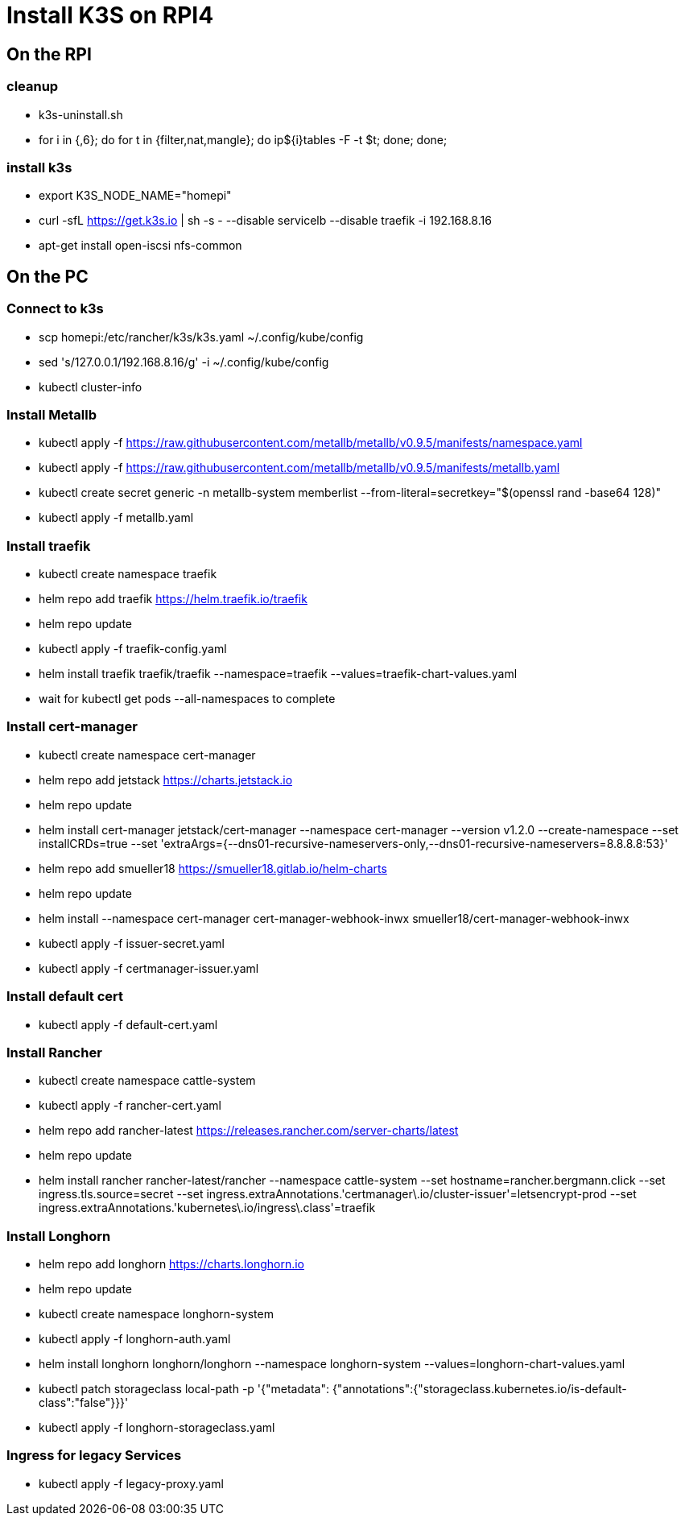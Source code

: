 = Install K3S on RPI4

== On the RPI

=== cleanup

* k3s-uninstall.sh
* for i in {,6}; do for t in {filter,nat,mangle}; do ip${i}tables -F -t $t; done; done;

=== install k3s

* export K3S_NODE_NAME="homepi"
* curl -sfL https://get.k3s.io | sh -s - --disable servicelb --disable traefik -i 192.168.8.16
* apt-get install open-iscsi nfs-common

== On the PC

=== Connect to k3s

* scp homepi:/etc/rancher/k3s/k3s.yaml ~/.config/kube/config
* sed 's/127.0.0.1/192.168.8.16/g' -i ~/.config/kube/config
* kubectl cluster-info

=== Install Metallb

* kubectl apply -f https://raw.githubusercontent.com/metallb/metallb/v0.9.5/manifests/namespace.yaml
* kubectl apply -f https://raw.githubusercontent.com/metallb/metallb/v0.9.5/manifests/metallb.yaml
* kubectl create secret generic -n metallb-system memberlist --from-literal=secretkey="$(openssl rand -base64 128)"
* kubectl apply -f metallb.yaml

=== Install traefik

* kubectl create namespace traefik
* helm repo add traefik https://helm.traefik.io/traefik
* helm repo update
* kubectl apply -f traefik-config.yaml
* helm install traefik traefik/traefik --namespace=traefik --values=traefik-chart-values.yaml
* wait for kubectl get pods --all-namespaces to complete

=== Install cert-manager

* kubectl create namespace cert-manager
* helm repo add jetstack https://charts.jetstack.io
* helm repo update
* helm install cert-manager jetstack/cert-manager --namespace cert-manager --version v1.2.0 --create-namespace --set installCRDs=true --set 'extraArgs={--dns01-recursive-nameservers-only,--dns01-recursive-nameservers=8.8.8.8:53}'
* helm repo add smueller18 https://smueller18.gitlab.io/helm-charts
* helm repo update
* helm install --namespace cert-manager cert-manager-webhook-inwx smueller18/cert-manager-webhook-inwx
* kubectl apply -f issuer-secret.yaml
* kubectl apply -f certmanager-issuer.yaml 

=== Install default cert

* kubectl apply -f default-cert.yaml

=== Install Rancher

* kubectl create namespace cattle-system
* kubectl apply -f rancher-cert.yaml
* helm repo add rancher-latest https://releases.rancher.com/server-charts/latest
* helm repo update
* helm install rancher rancher-latest/rancher --namespace cattle-system --set hostname=rancher.bergmann.click --set ingress.tls.source=secret --set ingress.extraAnnotations.'certmanager\.io/cluster-issuer'=letsencrypt-prod --set ingress.extraAnnotations.'kubernetes\.io/ingress\.class'=traefik  

=== Install Longhorn

* helm repo add longhorn https://charts.longhorn.io
* helm repo update
* kubectl create namespace longhorn-system
* kubectl apply  -f longhorn-auth.yaml
* helm install longhorn longhorn/longhorn --namespace longhorn-system --values=longhorn-chart-values.yaml
* kubectl patch storageclass local-path -p '{"metadata": {"annotations":{"storageclass.kubernetes.io/is-default-class":"false"}}}'
* kubectl apply -f longhorn-storageclass.yaml 

=== Ingress for legacy Services

* kubectl apply -f legacy-proxy.yaml

